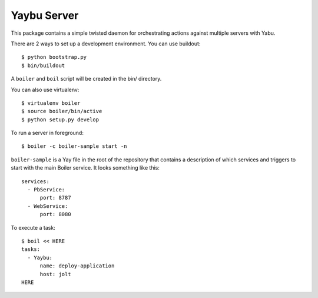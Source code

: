 Yaybu Server
============

This package contains a simple twisted daemon for orchestrating actions against
multiple servers with Yabu.

There are 2 ways to set up a development environment. You can use buildout::

    $ python bootstrap.py
    $ bin/buildout

A ``boiler`` and ``boil`` script will be created in the bin/ directory.

You can also use virtualenv::

    $ virtualenv boiler
    $ source boiler/bin/active
    $ python setup.py develop


To run a server in foreground::

    $ boiler -c boiler-sample start -n

``boiler-sample`` is a Yay file in the root of the repository that contains a
description of which services and triggers to start with the main Boiler
service. It looks something like this::

    services:
      - PbService:
          port: 8787
      - WebService:
          port: 8080


To execute a task::

    $ boil << HERE
    tasks:
      - Yaybu:
          name: deploy-application
          host: jolt
    HERE

